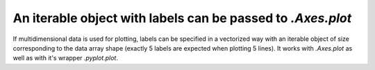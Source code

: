 An iterable object with labels can be passed to `.Axes.plot`
-------------------------------------------------------------

If multidimensional data is used for plotting, labels can be specified in
a vectorized way with an iterable object of size corresponding to the
data array shape (exactly 5 labels are expected when plotting 5 lines).
It works with `.Axes.plot` as well as with it's wrapper `.pyplot.plot`.

.. plot::

    from matplotlib import pyplot as plt

    x = [1, 2, 5]

    y = [[2, 4, 3],
        [4, 7, 1],
        [3, 9, 2]]

    plt.plot(x, y, label=['one', 'two', 'three'])
    plt.legend()